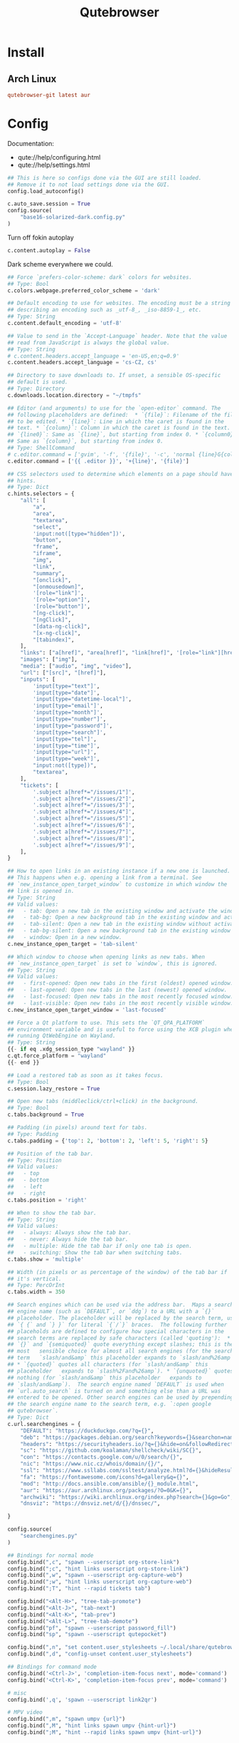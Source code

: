 #+TITLE: Qutebrowser
#+PROPERTY: header-args:python :comments link :tangle-mode (identity #o400) :mkdirp yes :tangle ~/.local/share/chezmoi/private_dot_config/qutebrowser/config.py.tmpl

* Install
** Arch Linux
#+begin_src conf :tangle etc/yupfiles/qutebrowser.yup
qutebrowser-git latest aur
#+end_src

* Config
Documentation:
- qute://help/configuring.html
- qute://help/settings.html
 
#+begin_src python
## This is here so configs done via the GUI are still loaded.
## Remove it to not load settings done via the GUI.
config.load_autoconfig()

c.auto_save.session = True
config.source(
    "base16-solarized-dark.config.py"
)
#+end_src

Turn off fokin autoplay

#+begin_src python
c.content.autoplay = False
#+end_src

Dark scheme everywhere we could.

#+begin_src python
## Force `prefers-color-scheme: dark` colors for websites.
## Type: Bool
c.colors.webpage.preferred_color_scheme = 'dark'

## Default encoding to use for websites. The encoding must be a string
## describing an encoding such as _utf-8_, _iso-8859-1_, etc.
## Type: String
c.content.default_encoding = 'utf-8'

## Value to send in the `Accept-Language` header. Note that the value
## read from JavaScript is always the global value.
## Type: String
# c.content.headers.accept_language = 'en-US,en;q=0.9'
c.content.headers.accept_language = 'cs-CZ, cs'

## Directory to save downloads to. If unset, a sensible OS-specific
## default is used.
## Type: Directory
c.downloads.location.directory = "~/tmpfs"

## Editor (and arguments) to use for the `open-editor` command. The
## following placeholders are defined:  * `{file}`: Filename of the file
## to be edited. * `{line}`: Line in which the caret is found in the
## text. * `{column}`: Column in which the caret is found in the text. *
## `{line0}`: Same as `{line}`, but starting from index 0. * `{column0}`:
## Same as `{column}`, but starting from index 0.
## Type: ShellCommand
# c.editor.command = ['gvim', '-f', '{file}', '-c', 'normal {line}G{column0}l']
c.editor.command = ['{{ .editor }}', '+{line}', '{file}']

## CSS selectors used to determine which elements on a page should have
## hints.
## Type: Dict
c.hints.selectors = {
    "all": [
        "a",
        "area",
        "textarea",
        "select",
        'input:not([type="hidden"])',
        "button",
        "frame",
        "iframe",
        "img",
        "link",
        "summary",
        "[onclick]",
        "[onmousedown]",
        '[role="link"]',
        '[role="option"]',
        '[role="button"]',
        "[ng-click]",
        "[ngClick]",
        "[data-ng-click]",
        "[x-ng-click]",
        "[tabindex]",
    ],
    "links": ["a[href]", "area[href]", "link[href]", '[role="link"][href]'],
    "images": ["img"],
    "media": ["audio", "img", "video"],
    "url": ["[src]", "[href]"],
    "inputs": [
        'input[type="text"]',
        'input[type="date"]',
        'input[type="datetime-local"]',
        'input[type="email"]',
        'input[type="month"]',
        'input[type="number"]',
        'input[type="password"]',
        'input[type="search"]',
        'input[type="tel"]',
        'input[type="time"]',
        'input[type="url"]',
        'input[type="week"]',
        "input:not([type])",
        "textarea",
    ],
    "tickets": [
        '.subject a[href*="/issues/1"]',
        '.subject a[href*="/issues/2"]',
        '.subject a[href*="/issues/3"]',
        '.subject a[href*="/issues/4"]',
        '.subject a[href*="/issues/5"]',
        '.subject a[href*="/issues/6"]',
        '.subject a[href*="/issues/7"]',
        '.subject a[href*="/issues/8"]',
        '.subject a[href*="/issues/9"]',
    ],
}

## How to open links in an existing instance if a new one is launched.
## This happens when e.g. opening a link from a terminal. See
## `new_instance_open_target_window` to customize in which window the
## link is opened in.
## Type: String
## Valid values:
##   - tab: Open a new tab in the existing window and activate the window.
##   - tab-bg: Open a new background tab in the existing window and activate the window.
##   - tab-silent: Open a new tab in the existing window without activating the window.
##   - tab-bg-silent: Open a new background tab in the existing window without activating the window.
##   - window: Open in a new window.
c.new_instance_open_target = 'tab-silent'

## Which window to choose when opening links as new tabs. When
## `new_instance_open_target` is set to `window`, this is ignored.
## Type: String
## Valid values:
##   - first-opened: Open new tabs in the first (oldest) opened window.
##   - last-opened: Open new tabs in the last (newest) opened window.
##   - last-focused: Open new tabs in the most recently focused window.
##   - last-visible: Open new tabs in the most recently visible window.
c.new_instance_open_target_window = 'last-focused'

## Force a Qt platform to use. This sets the `QT_QPA_PLATFORM`
## environment variable and is useful to force using the XCB plugin when
## running QtWebEngine on Wayland.
## Type: String
{{- if eq .xdg_session_type "wayland" }}
c.qt.force_platform = "wayland"
{{- end }}

## Load a restored tab as soon as it takes focus.
## Type: Bool
c.session.lazy_restore = True

## Open new tabs (middleclick/ctrl+click) in the background.
## Type: Bool
c.tabs.background = True

## Padding (in pixels) around text for tabs.
## Type: Padding
c.tabs.padding = {'top': 2, 'bottom': 2, 'left': 5, 'right': 5}

## Position of the tab bar.
## Type: Position
## Valid values:
##   - top
##   - bottom
##   - left
##   - right
c.tabs.position = 'right'

## When to show the tab bar.
## Type: String
## Valid values:
##   - always: Always show the tab bar.
##   - never: Always hide the tab bar.
##   - multiple: Hide the tab bar if only one tab is open.
##   - switching: Show the tab bar when switching tabs.
c.tabs.show = 'multiple'

## Width (in pixels or as percentage of the window) of the tab bar if
## it's vertical.
## Type: PercOrInt
c.tabs.width = 350

## Search engines which can be used via the address bar.  Maps a search
## engine name (such as `DEFAULT`, or `ddg`) to a URL with a `{}`
## placeholder. The placeholder will be replaced by the search term, use
## `{ {` and `} }` for literal `{`/`}` braces.  The following further
## placeholds are defined to configure how special characters in the
## search terms are replaced by safe characters (called 'quoting'):  *
## `{}` and `{semiquoted}` quote everything except slashes; this is the
## most   sensible choice for almost all search engines (for the search
## term   `slash/and&amp` this placeholder expands to `slash/and%26amp`).
## * `{quoted}` quotes all characters (for `slash/and&amp` this
## placeholder   expands to `slash%2Fand%26amp`). * `{unquoted}` quotes
## nothing (for `slash/and&amp` this placeholder   expands to
## `slash/and&amp`).  The search engine named `DEFAULT` is used when
## `url.auto_search` is turned on and something else than a URL was
## entered to be opened. Other search engines can be used by prepending
## the search engine name to the search term, e.g. `:open google
## qutebrowser`.
## Type: Dict
c.url.searchengines = {
    "DEFAULT": "https://duckduckgo.com/?q={}",
    "deb": "https://packages.debian.org/search?keywords={}&searchon=names&suite=all&section=all",
    "headers": "https://securityheaders.io/?q={}&hide=on&followRedirects=on",
    "sc": "https://github.com/koalaman/shellcheck/wiki/SC{}",
    "con": "https://contacts.google.com/u/0/search/{}",
    "nic": "https://www.nic.cz/whois/domain/{}/",
    "ssl": "https://www.ssllabs.com/ssltest/analyze.html?d={}&hideResults=on&latest",
    "fa": "https://fontawesome.com/icons?d=gallery&q={}",
    "mod": "http://docs.ansible.com/ansible/{}_module.html",
    "aur": "https://aur.archlinux.org/packages/?O=0&K={}",
    "archwiki": "https://wiki.archlinux.org/index.php?search={}&go=Go",
    "dnsviz": "https://dnsviz.net/d/{}/dnssec/",

}

config.source(
    "searchengines.py"
)

## Bindings for normal mode
config.bind(",c", "spawn --userscript org-store-link")
config.bind(";c", "hint links userscript org-store-link")
config.bind(",w", "spawn --userscript org-capture-web")
config.bind(";w", "hint links userscript org-capture-web")
config.bind(";T", "hint --rapid tickets tab")

config.bind("<Alt-H>", "tree-tab-promote")
config.bind("<Alt-J>", "tab-next")
config.bind("<Alt-K>", "tab-prev")
config.bind("<Alt-L>", "tree-tab-demote")
config.bind("pf", "spawn --userscript password_fill")
config.bind("sp", "spawn --userscript qutepocket")

config.bind(",n", "set content.user_stylesheets ~/.local/share/qutebrowser/night.css")
config.bind(",d", "config-unset content.user_stylesheets")

## Bindings for command mode
config.bind('<Ctrl-J>', 'completion-item-focus next', mode='command')
config.bind('<Ctrl-K>', 'completion-item-focus prev', mode='command')

# misc
config.bind(',q', 'spawn --userscript link2qr')

# MPV video
config.bind(",m", "spawn umpv {url}")
config.bind(",M", "hint links spawn umpv {hint-url}")
config.bind(";M", "hint --rapid links spawn umpv {hint-url}")
#+end_src

** Per-domain settings
In Qutebrowser you can made specific settings available only on specific
domains.

*** StyleSheets

*** My Home controls
I need to ignore =c= and =e= keys so I can pass-them through to Lovelace:

Waiting for https://github.com/qutebrowser/qutebrowser/issues/3636

# #+begin_src python
# with config.pattern('*://holly.reddwarf') as p:
#     p.unbind('e')
#     p.unbind('c')
# #+end_src

* Ideas
** TODO qurlshare
Looks interesting and I suppose it could be used from within Emacs too.
https://github.com/sim590/qurlshare

** TODO link2qr
https://plaindrops.de/blog/2019/qutebrowser-and-urls-as-qr-codes/

** TODO Kerberos
See: https://github.com/qutebrowser/qutebrowser/issues/4595#issuecomment-1555913182

#+begin_quote
For anyone wondering how to apply that option with the CLI: you must use
--qt-flag. It seems that qutebrowser handles args differently from the config.py
configuration and from the CLI.

=--qt-flag 'auth-server-whitelist=*.example.org'=
#+end_quote
